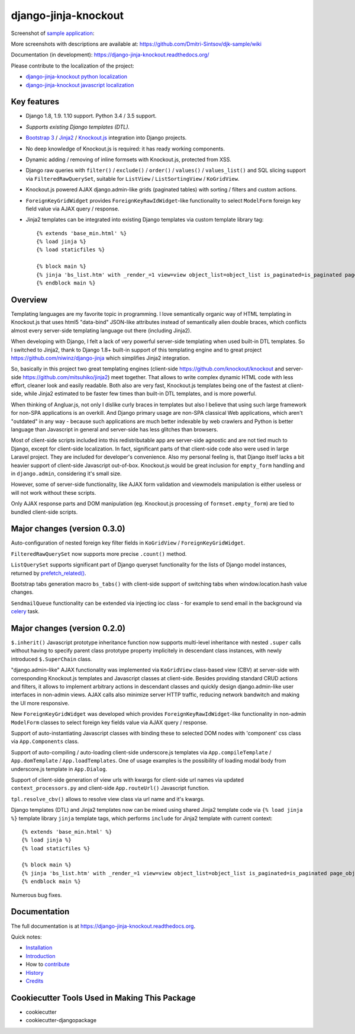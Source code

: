 =====================
django-jinja-knockout
=====================

.. _celery: http://www.celeryproject.org/
.. _Knockout.js: http://knockoutjs.com/
.. _Jinja2: http://jinja.pocoo.org/docs/dev/
.. _Bootstrap 3: http://getbootstrap.com/
.. _django-jinja-knockout python localization: https://poeditor.com/join/project/9hqQrFEdDM
.. _django-jinja-knockout javascript localization: https://poeditor.com/join/project/049HWzP3eb
.. _sample application: https://github.com/Dmitri-Sintsov/djk-sample
.. _prefetch_related(): https://docs.djangoproject.com/en/dev/ref/models/querysets/#django.db.models.Prefetch

.. image:: https://badge.fury.io/py/django-jinja-knockout.png
   :alt PyPI package
   :target: https://badge.fury.io/py/django-jinja-knockout

.. image:: https://badges.gitter.im/django-jinja-knockout/Lobby.svg
   :alt: Join the chat at https://gitter.im/django-jinja-knockout/Lobby
   :target: https://gitter.im/django-jinja-knockout/Lobby?utm_source=badge&utm_medium=badge&utm_campaign=pr-badge&utm_content=badge

Screenshot of `sample application`_:

.. image:: https://raw.githubusercontent.com/wiki/Dmitri-Sintsov/djk-sample/djk_edit_inline.png
   :width: 740px

More screenshots with descriptions are available at: https://github.com/Dmitri-Sintsov/djk-sample/wiki

Documentation (in development): https://django-jinja-knockout.readthedocs.org/

Please contribute to the localization of the project:

* `django-jinja-knockout python localization`_
* `django-jinja-knockout javascript localization`_


Key features
------------

* Django 1.8, 1.9. 1.10 support. Python 3.4 / 3.5 support.
* `Supports existing Django templates (DTL).`
* `Bootstrap 3`_ / `Jinja2`_ / `Knockout.js`_ integration into Django projects.
* No deep knowledge of Knockout.js is required: it has ready working components.
* Dynamic adding / removing of inline formsets with Knockout.js, protected from XSS.
* Django raw queries with ``filter()`` / ``exclude()`` / ``order()`` / ``values()`` / ``values_list()`` and SQL slicing
  support via ``FilteredRawQuerySet``, suitable for ``ListView`` / ``ListSortingView`` / ``KoGridView``.
* Knockout.js powered AJAX django.admin-like grids (paginated tables) with sorting / filters and custom actions.
* ``ForeignKeyGridWidget`` provides ``ForeignKeyRawIdWidget``-like functionality to select ``ModelForm`` foreign key
  field value via AJAX query / response.
* Jinja2 templates can be integrated into existing Django templates via custom
  template library tag::

    {% extends 'base_min.html' %}
    {% load jinja %}
    {% load staticfiles %}

    {% block main %}
    {% jinja 'bs_list.htm' with _render_=1 view=view object_list=object_list is_paginated=is_paginated page_obj=page_obj %}
    {% endblock main %}

Overview
--------

Templating languages are my favorite topic in programming. I love semantically organic way of HTML templating in
Knockout.js that uses html5 "data-bind" JSON-like attributes instead of semantically alien double braces, which
conflicts almost every server-side templating language out there (including Jinja2).

When developing with Django, I felt a lack of very powerful server-side templating when used built-in DTL templates.
So I switched to Jinja2, thank to Django 1.8+ built-in support of this templating engine and to great project
https://github.com/niwinz/django-jinja
which simplifies Jinja2 integration.

So, basically in this project two great templating engines (client-side https://github.com/knockout/knockout and
server-side https://github.com/mitsuhiko/jinja2) meet together. That allows to write complex dynamic HTML code with less
effort, cleaner look and easily readable. Both also are very fast, Knockout.js templates being one of the fastest at
client-side, while Jinja2 estimated to be faster few times than built-in DTL templates, and is more powerful.

When thinking of Angluar.js, not only I dislike curly braces in templates but also I believe that using such large
framework for non-SPA applications is an overkill. And Django primary usage are non-SPA classical Web applications,
which aren't "outdated" in any way - because such applications are much better indexable by web crawlers and Python is
better language than Javascript in general and server-side has less glitches than browsers.

Most of client-side scripts included into this redistributable app are server-side agnostic and are not tied much to
Django, except for client-side localization. In fact, significant parts of that client-side code also were used in large
Laravel project. They are included for developer's convenience. Also my personal feeling is, that Django itself lacks
a bit heavier support of client-side Javascript out-of-box. Knockout.js would be great inclusion for ``empty_form``
handling and in ``django.admin``, considering it's small size.

However, some of server-side functionality, like AJAX form validation and viewmodels manipulation is either useless or
will not work without these scripts.

Only AJAX response parts and DOM manipulation (eg. Knockout.js processing of ``formset.empty_form``) are tied to bundled
client-side scripts.

Major changes (version 0.3.0)
-----------------------------

Auto-configuration of nested foreign key filter fields in ``KoGridView`` / ``ForeignKeyGridWidget``.

``FilteredRawQuerySet`` now supports more precise ``.count()`` method.

``ListQuerySet`` supports significant part of Django queryset functionality for the lists of Django model instances,
returned by `prefetch_related()`_.

Bootstrap tabs generation macro ``bs_tabs()`` with client-side support of switching tabs when window.location.hash
value changes.

``SendmailQueue`` functionality can be extended via injecting ioc class - for example to send email in the background
via `celery`_ task.

Major changes (version 0.2.0)
-----------------------------
``$.inherit()`` Javascript prototype inheritance function now supports multi-level inheritance with nested ``.super``
calls without having to specify parent class prototype property implicitely in descendant class instances, with newly
introduced ``$.SuperChain`` class.

"django.admin-like" AJAX functionality was implemented via ``KoGridView`` class-based view (CBV) at server-side with
corresponding Knockout.js templates and Javascript classes at client-side. Besides providing standard CRUD actions and
filters, it allows to implement arbitrary actions in descendant classes and quickly design django.admin-like user
interfaces in non-admin views. AJAX calls also minimize server HTTP traffic, reducing network bandwitch and making the
UI more responsive.

New ``ForeignKeyGridWidget`` was developed which provides ``ForeignKeyRawIdWidget``-like functionality in non-admin
``ModelForm`` classes to select foreign key fields value via AJAX query / response.

Support of auto-instantiating Javascript classes with binding these to selected DOM nodes with 'component' css class via
``App.Components`` class.

Support of auto-compiling / auto-loading client-side underscore.js templates via ``App.compileTemplate`` /
``App.domTemplate`` / ``App.loadTemplates``. One of usage examples is the possibility of loading modal body from
underscore.js template in ``App.Dialog``.

Support of client-side generation of view urls with kwargs for client-side url names via updated ``context_processors.py``
and client-side ``App.routeUrl()`` Javascript function.

``tpl.resolve_cbv()`` allows to resolve view class via url name and it's kwargs.

Django templates (DTL) and Jinja2 templates now can be mixed using shared Jinja2 template code via ``{% load jinja %}``
template library ``jinja`` template tags, which performs ``include`` for Jinja2 template with current context::

    {% extends 'base_min.html' %}
    {% load jinja %}
    {% load staticfiles %}

    {% block main %}
    {% jinja 'bs_list.htm' with _render_=1 view=view object_list=object_list is_paginated=is_paginated page_obj=page_obj %}
    {% endblock main %}

Numerous bug fixes.

Documentation
-------------

The full documentation is at https://django-jinja-knockout.readthedocs.org.

Quick notes:

.. Next links are github relative links. Do not process these via sphinx as it does not follow them correctly.
.. _Credits: AUTHORS.rst
.. _contribute: CONTRIBUTING.rst
.. _History: HISTORY.rst
.. _Installation: INSTALLATION.rst
.. _Introduction: QUICKSTART.rst

* Installation_
* Introduction_
* How to contribute_
* History_
* Credits_

Cookiecutter Tools Used in Making This Package
----------------------------------------------

*  cookiecutter
*  cookiecutter-djangopackage
